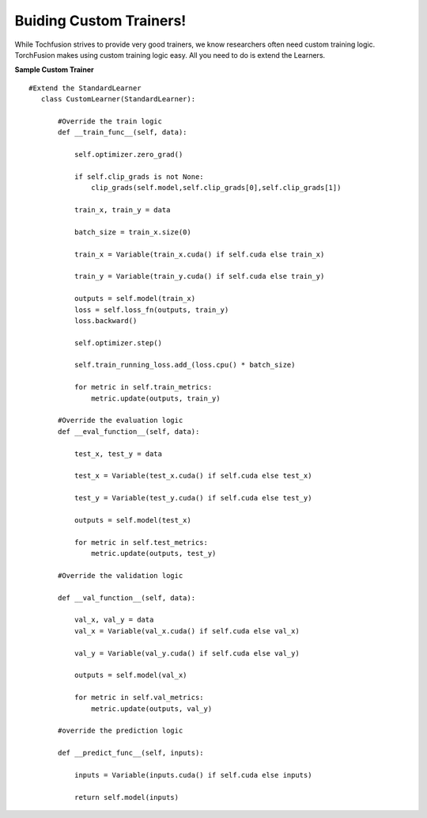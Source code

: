 

Buiding Custom Trainers!
========================
While Tochfusion strives to provide very good trainers, we know researchers often need custom training logic.
TorchFusion makes using custom training logic easy. All you need to do is extend the Learners.


**Sample Custom Trainer** ::

 #Extend the StandardLearner
    class CustomLearner(StandardLearner):

        #Override the train logic
        def __train_func__(self, data):

            self.optimizer.zero_grad()

            if self.clip_grads is not None:
                clip_grads(self.model,self.clip_grads[0],self.clip_grads[1])

            train_x, train_y = data

            batch_size = train_x.size(0)

            train_x = Variable(train_x.cuda() if self.cuda else train_x)

            train_y = Variable(train_y.cuda() if self.cuda else train_y)

            outputs = self.model(train_x)
            loss = self.loss_fn(outputs, train_y)
            loss.backward()

            self.optimizer.step()

            self.train_running_loss.add_(loss.cpu() * batch_size)

            for metric in self.train_metrics:
                metric.update(outputs, train_y)
    
        #Override the evaluation logic
        def __eval_function__(self, data):

            test_x, test_y = data

            test_x = Variable(test_x.cuda() if self.cuda else test_x)

            test_y = Variable(test_y.cuda() if self.cuda else test_y)

            outputs = self.model(test_x)

            for metric in self.test_metrics:
                metric.update(outputs, test_y)
    
        #Override the validation logic

        def __val_function__(self, data):

            val_x, val_y = data
            val_x = Variable(val_x.cuda() if self.cuda else val_x)

            val_y = Variable(val_y.cuda() if self.cuda else val_y)

            outputs = self.model(val_x)

            for metric in self.val_metrics:
                metric.update(outputs, val_y)

        #override the prediction logic

        def __predict_func__(self, inputs):

            inputs = Variable(inputs.cuda() if self.cuda else inputs)

            return self.model(inputs)






